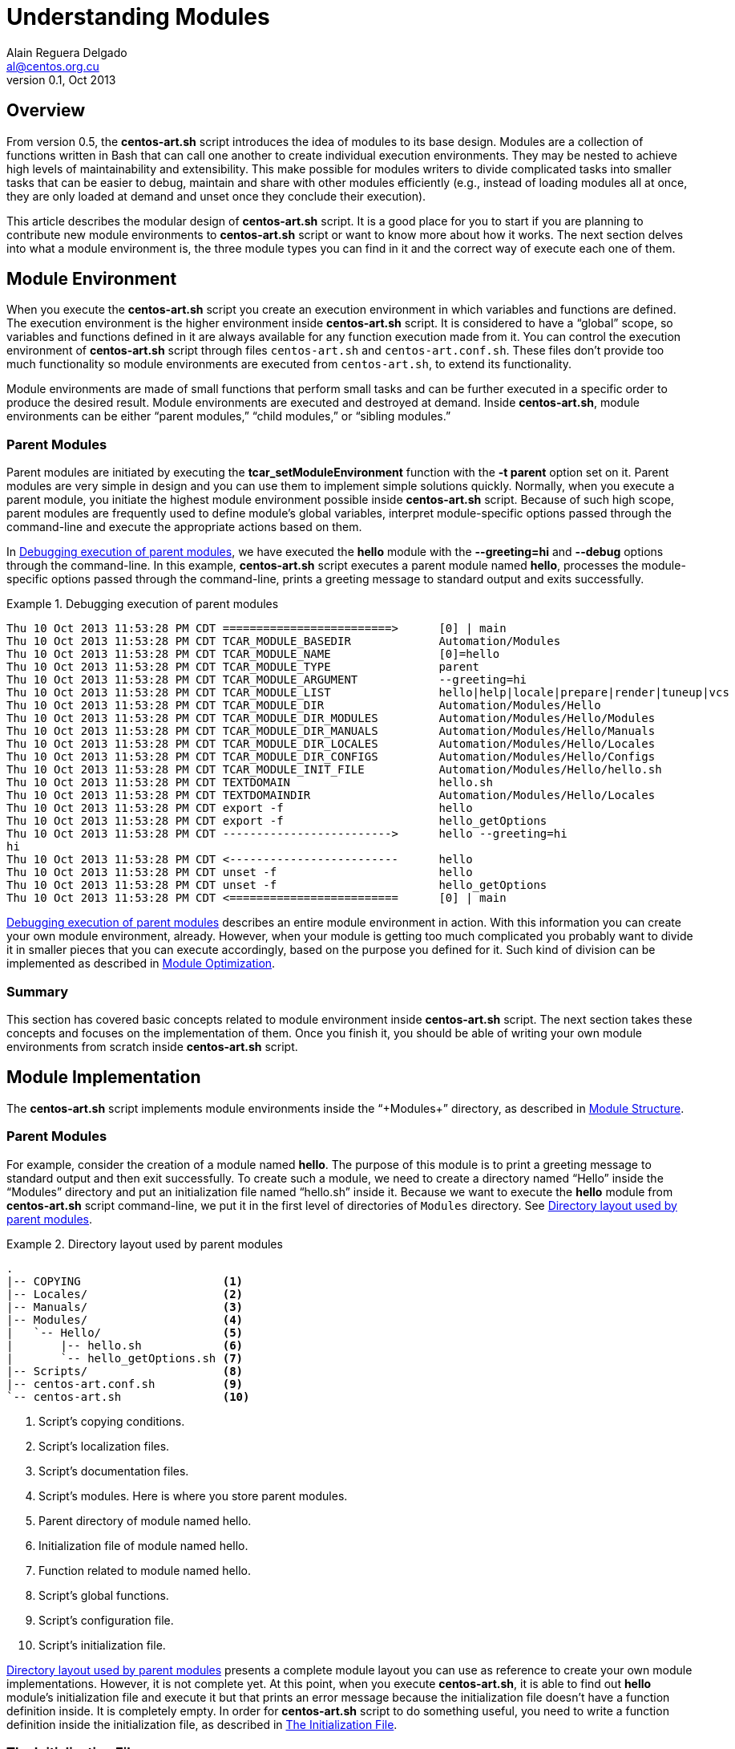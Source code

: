 Understanding Modules
=====================
Alain Reguera Delgado <al@centos.org.cu>
v0.1, Oct 2013

Overview
--------

From version 0.5, the *centos-art.sh* script introduces the idea of
modules to its base design. Modules are a collection of functions
written in Bash that can call one another to create individual
execution environments. They may be nested to achieve high levels of
maintainability and extensibility. This make possible for modules
writers to divide complicated tasks into smaller tasks that can be
easier to debug, maintain and share with other modules efficiently
(e.g., instead of loading modules all at once, they are only loaded at
demand and unset once they conclude their execution).

This article describes the modular design of *centos-art.sh* script.
It is a good place for you to start if you are planning to contribute
new module environments to *centos-art.sh* script or want to know more
about how it works. The next section delves into what a module
environment is, the three module types you can find in it and the
correct way of execute each one of them.

[[module-environment]]
Module Environment
------------------

When you execute the *centos-art.sh* script you create an execution
environment in which variables and functions are defined. The
execution environment is the higher environment inside *centos-art.sh*
script. It is considered to have a ``global'' scope, so variables and
functions defined in it are always available for any function
execution made from it. You can control the execution environment of
*centos-art.sh* script through files +centos-art.sh+ and
+centos-art.conf.sh+. These files don't provide too much functionality
so module environments are executed from +centos-art.sh+, to extend
its functionality.

Module environments are made of small functions that perform small
tasks and can be further executed in a specific order to produce the
desired result.  Module environments are executed and destroyed at
demand.  Inside *centos-art.sh*, module environments can be either
``parent modules,'' ``child modules,'' or ``sibling modules.''

[[parent-modules-environment]]
Parent Modules
~~~~~~~~~~~~~~

Parent modules are initiated by executing the
*tcar_setModuleEnvironment* function with the *-t parent* option set
on it. Parent modules are very simple in design and you can use them
to implement simple solutions quickly. Normally, when you execute a
parent module, you initiate the highest module environment possible
inside *centos-art.sh* script.  Because of such high scope, parent
modules are frequently used to define module's global variables,
interpret module-specific options passed through the command-line and
execute the appropriate actions based on them.

In <<debug-parent-modules>>, we have executed the *hello* module with
the *--greeting=hi* and *--debug* options through the command-line. In
this example, *centos-art.sh* script executes a parent module named
*hello*, processes the module-specific options passed through the
command-line, prints a greeting message to standard output and exits
successfully.

[[debug-parent-modules]]
.Debugging execution of parent modules
======================================================================
----------------------------------------------------------------------
Thu 10 Oct 2013 11:53:28 PM CDT =========================>      [0] | main
Thu 10 Oct 2013 11:53:28 PM CDT TCAR_MODULE_BASEDIR             Automation/Modules
Thu 10 Oct 2013 11:53:28 PM CDT TCAR_MODULE_NAME                [0]=hello
Thu 10 Oct 2013 11:53:28 PM CDT TCAR_MODULE_TYPE                parent
Thu 10 Oct 2013 11:53:28 PM CDT TCAR_MODULE_ARGUMENT            --greeting=hi  
Thu 10 Oct 2013 11:53:28 PM CDT TCAR_MODULE_LIST                hello|help|locale|prepare|render|tuneup|vcs
Thu 10 Oct 2013 11:53:28 PM CDT TCAR_MODULE_DIR                 Automation/Modules/Hello
Thu 10 Oct 2013 11:53:28 PM CDT TCAR_MODULE_DIR_MODULES         Automation/Modules/Hello/Modules
Thu 10 Oct 2013 11:53:28 PM CDT TCAR_MODULE_DIR_MANUALS         Automation/Modules/Hello/Manuals
Thu 10 Oct 2013 11:53:28 PM CDT TCAR_MODULE_DIR_LOCALES         Automation/Modules/Hello/Locales
Thu 10 Oct 2013 11:53:28 PM CDT TCAR_MODULE_DIR_CONFIGS         Automation/Modules/Hello/Configs
Thu 10 Oct 2013 11:53:28 PM CDT TCAR_MODULE_INIT_FILE           Automation/Modules/Hello/hello.sh
Thu 10 Oct 2013 11:53:28 PM CDT TEXTDOMAIN                      hello.sh
Thu 10 Oct 2013 11:53:28 PM CDT TEXTDOMAINDIR                   Automation/Modules/Hello/Locales
Thu 10 Oct 2013 11:53:28 PM CDT export -f                       hello
Thu 10 Oct 2013 11:53:28 PM CDT export -f                       hello_getOptions
Thu 10 Oct 2013 11:53:28 PM CDT ------------------------->      hello --greeting=hi  
hi             
Thu 10 Oct 2013 11:53:28 PM CDT <-------------------------      hello 
Thu 10 Oct 2013 11:53:28 PM CDT unset -f                        hello
Thu 10 Oct 2013 11:53:28 PM CDT unset -f                        hello_getOptions
Thu 10 Oct 2013 11:53:28 PM CDT <=========================      [0] | main
----------------------------------------------------------------------
======================================================================

<<debug-parent-modules>> describes an entire module environment in
action. With this information you can create your own module
environment, already. However, when your module is getting too much
complicated you probably want to divide it in smaller pieces that you
can execute accordingly, based on the purpose you defined for it. Such
kind of division can be implemented as described in
<<module-optimization>>.

Summary
~~~~~~~

This section has covered basic concepts related to module environment
inside *centos-art.sh* script. The next section takes these concepts
and focuses on the implementation of them. Once you finish it, you
should be able of writing your own module environments from scratch
inside *centos-art.sh* script.

[[module-implementation]]
Module Implementation
---------------------

The *centos-art.sh* script implements module environments inside the
``+Modules+'' directory, as described in <<module-structure>>.

[[module-implementation-parent]]
Parent Modules
~~~~~~~~~~~~~~

For example, consider the creation of a module named *hello*. The
purpose of this module is to print a greeting message to standard
output and then exit successfully. To create such a module, we need to
create a directory named ``Hello'' inside the ``Modules'' directory
and put an initialization file named ``hello.sh'' inside it.  Because
we want to execute the *hello* module from *centos-art.sh* script
command-line, we put it in the first level of directories of +Modules+
directory. See <<parent-module-layout>>.

[[parent-module-layout]]
.Directory layout used by parent modules
======================================================================
----------------------------------------------------------------------
.
|-- COPYING                     <1>
|-- Locales/                    <2>
|-- Manuals/                    <3>
|-- Modules/                    <4>
|   `-- Hello/                  <5>
|       |-- hello.sh            <6>
|       `-- hello_getOptions.sh <7>
|-- Scripts/                    <8>
|-- centos-art.conf.sh          <9>
`-- centos-art.sh               <10>
----------------------------------------------------------------------

<1> Script's copying conditions.
<2> Script's localization files.
<3> Script's documentation files.
<4> Script's modules. Here is where you store parent modules.
<5> Parent directory of module named hello.
<6> Initialization file of module named hello.
<7> Function related to module named hello.
<8> Script's global functions.
<9> Script's configuration file.
<10> Script's initialization file.
======================================================================

<<parent-module-layout>> presents a complete module layout you can use
as reference to create your own module implementations. However, it is
not complete yet.  At this point, when you execute *centos-art.sh*, it
is able to find out *hello* module's initialization file and execute
it but that prints an error message because the initialization file
doesn't have a function definition inside. It is completely empty.  In
order for *centos-art.sh* script to do something useful, you need to
write a function definition inside the initialization file, as
described in <<module-init-file>>.

[[module-init-file]]
The Initialization File
~~~~~~~~~~~~~~~~~~~~~~~

The module's initialization file contains the module's main function
definition and a comment describing what it does on top of it.  This
comment includes a small description about what the function does, a
written by section, the copyright note and the legal status of the
file. The function definition is set later and must be written using
the long definition format (i.e., it must begin with the word
``+function+,'' then the function name, and finally the ``+{+''
character).  The name of the function is exactly the same of the
initialization file but without the +.sh+ extension. These conditions
are required in order for *centos-art.sh* script to execute the
function definition and destroy it when it is no longer used.  See
<<initialization-file>>.

The function definition is where you write all the commands you want
the module runs, once executed.  The function definition can be as
simple as just one single line of code or as complex as you can
imagine. It is the place where you express your solutions. However,
when writing initialization files, it is considered a good practice to
avoid any sort of complexity.  Instead, try to write small and simple
initialization files.  In case you notice the initialization file is
growing up inevitably, you can reduce its code by refactoring it.  To
do this, you can use resources like module related functions and child
modules. These resources are described in <<module-optimization>>, and
they help you to keep the initialization file in a clean state, easy
to understand, maintain and debug.

[[initialization-file]]
.Initialization file used by hello module
======================================================================
----------------------------------------------------------------------
#!/bin/bash
######################################################################
#
#   hello.sh -- Print out greetings to standard output and exit
#   successfully.
#
#   Written by:
#   * Alain Reguera Delgado <al@centos.org.cu>, 2013
#
# Copyright (C) 2009-2013 The CentOS Artwork SIG
#
# This program is free software; you can redistribute it and/or modify
# it under the terms of the GNU General Public License as published by
# the Free Software Foundation; either version 2 of the License, or (at
# your option) any later version.
#
# This program is distributed in the hope that it will be useful, but
# WITHOUT ANY WARRANTY; without even the implied warranty of
# MERCHANTABILITY or FITNESS FOR A PARTICULAR PURPOSE.  See the GNU
# General Public License for more details.
#
# You should have received a copy of the GNU General Public License
# along with this program; if not, write to the Free Software
# Foundation, Inc., 675 Mass Ave, Cambridge, MA 02139, USA.
#
######################################################################

function hello {

    tcar_printMessage "`gettext "Hello, World!"`" --as-stdout-line

}
----------------------------------------------------------------------
======================================================================

The function definition described in <<initialization-file>> uses the
*tcar_printMessage* global function to print localized versions of the
string ``Hello, World!'' to standard output. Because there isn't no
other command in the function definition, when the greeting message is
printed out, *centos-art.sh* destroys the *hello* module and exit
successfully. This process is more visible when also pass the
*--debug* option. See <<debug-parent-modules>>.

Summary
~~~~~~~

Congratulations! You've implemented a module environment inside
*centos-art.sh* script. With the information you have so far, you are
able to create your own module environment implementations. The next
section delves into available resources you can use to simplify module
environments when the initialization file starts growing inevitably
and complexity daemons begin hammering your head.

[[module-optimization]]
Module Optimization
-------------------

The *centos-art.sh* script provides four resources you can use to
optimize your module implementations. These resources are ``related
functions,'' ``child modules,'' ``sibling modules'' and ``recursive
modules''.

[[related-functions]]
Related Functions
~~~~~~~~~~~~~~~~~

Related functions are very useful when you need to simplify the
function definition of one initialization file. For example, consider
extending the *hello* module so it is able to interpret arguments
passed through the command-line.  Now, inside the initialization file,
we have some variable definitions, one function call to a module
related function named *hello_getOptions*, and a decision on how the
greeting message must be printed out based on the collected actions.
See <<initialization-file-extended>>.

[[initialization-file-extended]]
.Initialization file used by hello module (extended)
======================================================================
----------------------------------------------------------------------
function hello {

    # Define default greeting message.
    local HELLO_WORLD="`gettext "Hello, World!"`"

    # Define actions variable. Here is where actions related to
    # module-specific options are stored in for further processing.
    local ACTIONS=''

    # Interpret module-specific options and store related actions.
    hello_getOptions

    # Print greeting message
    if [[ -z ${ACTIONS} ]];then
        # Using parent module.
        tcar_printMessage "${HELLO_WORLD}" --as-stdout-line
    else
        # Using child module.
        tcar_setModuleEnvironment -m 'output' -t 'child'
    fi

}
----------------------------------------------------------------------
======================================================================

When you execute the command *centos-art.sh hello* with the
*--greeting=hi* argument, *centos-art.sh* stores module-specific
arguments inside the +TCAR_MODULE_ARGUMENT+ variable, creates a list
of all function definitions inside the module directory and exports
them.  This includes the function definition of the initialization
file itself.  Then *centos-art.sh* executes the function definition
set inside the initialization file and leaves all other function
definitions, already in memory, waiting for further execution. At this
point, the *hello* initialization function sets some default values
and execute the *hello_getOptions* function to parse all the arguments
passed through the command-line and redefines the +ACTIONS+ variable
based on them. Using the +ACTIONS+ variables it decides whether to
print the greeting message immediately or execute the child modules
named *output* so it decides what to do with the information collected
so far.

<<hello_getOptions-definition>> defines the options you can pass to
*hello* module and the associated actions they must perform for each
of them. Actions aren't immediately executed here. Instead, they are
stored in the +ACTIONS+ variable for further processing (e.g., we
store the names of the modules we want to execute later). The
+ACTIONS+ variable was defined in the initialization file so it has a
global scope inside the module environment and is reachable from any
related function executed inside it.  Storing the actions this way
lets the *hello* module to collect information about different actions
and execute them all in just one command.  When all options have been
parsed, only non-option arguments remain in the +TCAR_MODULE_ARGUMENT+
variable.

[[hello_getOptions-definition]]
.Related function definition (hello_getOptions)
======================================================================
----------------------------------------------------------------------
function hello_getOptions {

    # Define short options we want to support.
    local ARGSS="h::,v,g:,l,u,c,r"

    # Define long options we want to support.
    local ARGSL="help::,version,greeting:,lower,upper,camel,random"

    # Redefine arguments using getopt(1) command parser.
    tcar_setModuleArguments

    # Reset positional parameters on this function, using output
    # produced from (getopt) arguments parser.
    eval set -- "${TCAR_MODULE_ARGUMENT}"

    # Look for options passed through command-line.
    while true; do
        case "${1}" in

            -h | --help )
                tcar_printHelp "${2}"
                ;;

            -v | --version )
                tcar_printVersion "${TCAR_MODULE_NAME}"
                ;;

            -g | --greeting )
                HELLO_WORLD="${2:-${HELLO_WORLD}}"
                shift 2
                ;;

            -l | --lower )
                ACTIONS="lower ${ACTIONS}"
                shift 1
                ;;

            -u | --upper )
                ACTIONS="upper ${ACTIONS}"
                shift 1
                ;;

            -c | --camel )
                ACTIONS="camel ${ACTIONS}"
                shift 1
                ;;

            -r | --random )
                ACTIONS="random ${ACTIONS}"
                shift 1
                ;;

            -- )
                shift 1
                break
                ;;
        esac
    done

    # Redefine arguments using current positional parameters. Only
    # paths should remain as arguments, at this point.
    TCAR_MODULE_ARGUMENT="${@}"

}
----------------------------------------------------------------------
======================================================================

[IMPORTANT]
<<hello_getOptions-definition>> presents the standard construction we
use inside *centos-art.sh* script for parsing arguments passed through
the command-line in a per-module basis.  As convention, all the parent
modules you write must be able to interpret the *--help* and
*--version* options using the construction described here.

Related functions are very useful when you are refactoring the
initialization file of a module. However, they aren't so efficient
when you need to execute them at demand (e.g., based on specific
conditions). When a module is executed, related functions are exported
to *centos-art.sh* script execution environment. They remain there,
consuming memory, until the module they belong to is destroyed. If you
create a related function and never execute it, it will consume
memory, as well. So, use related functions when you are absolutely
sure they will be executed at some point, in one single iteration of
*centos-art.sh* script.  If you need to execute functions at demand,
use child modules, instead.

[[child-modules]]
Child Modules
~~~~~~~~~~~~~

Child modules are initiated by executing the
*tcar_setModuleEnvironment* function with the *-t child* option set on
it.  Child modules have the characteristic of being nested modules.
They cannot be executed from the command-line. Normally, child modules
are executed from parent modules but they can be executed from other
child modules, too.  When several child modules are executed in one
single iteration of *centos-art.sh*, they create a chain of modules.
A chain of modules is very useful in situations where you want to
divide one large task into smaller tasks and also control which of
these smaller tasks is executed based on specific conditions (e.g.,
you may want to render images or documentation, but not both, in one
single iteration of *centos-art.sh* script).  In a chain of modules,
lower modules in the chain (those started last) have access to
information set by modules higher in the chain (those started first),
but not the opposite. When processing information this way, modules
aren't destroyed until the last module executed in the chain has
finished its work (e.g., all the commands inside it have been
executed). At that point, child modules are destroyed in the reverse
order they were executed.

For example, when you execute the *hello* module with both *--debug*
and *--upper* option, *centos-art.sh* script creates a chain of three
modules to produce the greeting message.  Firstly, it begins by
executing the parent module named *hello*, then it continues with the
child module named *output* which in turn executes the child module
name *lower* to finally print the expected greeting message.  In this
example, the module named *lower* is the last module in the chain of
executed modules. It has access to all information defined by earlier
modules (e.g., in *hello* and *output* modules) and none of its earlier
modules will be destroyed until it has finished its work. This process
becomes more visible when you take a look at <<debug-child-modules>>.

[[debug-child-modules]]
.Debugging execution of child modules
======================================================================
----------------------------------------------------------------------
Thu 10 Oct 2013 11:52:41 PM CDT =========================>      [0] | main
Thu 10 Oct 2013 11:52:41 PM CDT TCAR_MODULE_BASEDIR             Automation/Modules
Thu 10 Oct 2013 11:52:41 PM CDT TCAR_MODULE_NAME                [0]=hello
Thu 10 Oct 2013 11:52:41 PM CDT TCAR_MODULE_TYPE                parent
Thu 10 Oct 2013 11:52:41 PM CDT TCAR_MODULE_ARGUMENT            --upper --greeting=hi  
Thu 10 Oct 2013 11:52:41 PM CDT TCAR_MODULE_LIST                hello|help|locale|prepare|render|tuneup|vcs
Thu 10 Oct 2013 11:52:41 PM CDT TCAR_MODULE_DIR                 Automation/Modules/Hello
Thu 10 Oct 2013 11:52:41 PM CDT TCAR_MODULE_DIR_MODULES         Automation/Modules/Hello/Modules
Thu 10 Oct 2013 11:52:41 PM CDT TCAR_MODULE_DIR_MANUALS         Automation/Modules/Hello/Manuals
Thu 10 Oct 2013 11:52:41 PM CDT TCAR_MODULE_DIR_LOCALES         Automation/Modules/Hello/Locales
Thu 10 Oct 2013 11:52:41 PM CDT TCAR_MODULE_DIR_CONFIGS         Automation/Modules/Hello/Configs
Thu 10 Oct 2013 11:52:41 PM CDT TCAR_MODULE_INIT_FILE           Automation/Modules/Hello/hello.sh
Thu 10 Oct 2013 11:52:41 PM CDT TEXTDOMAIN                      hello.sh
Thu 10 Oct 2013 11:52:41 PM CDT TEXTDOMAINDIR                   Automation/Modules/Hello/Locales
Thu 10 Oct 2013 11:52:41 PM CDT export -f                       hello
Thu 10 Oct 2013 11:52:41 PM CDT export -f                       hello_getOptions
Thu 10 Oct 2013 11:52:41 PM CDT ------------------------->      hello --upper --greeting=hi  
Thu 10 Oct 2013 11:52:41 PM CDT =========================>      [1] | hello
Thu 10 Oct 2013 11:52:41 PM CDT TCAR_MODULE_BASEDIR             Automation/Modules/Hello/Modules
Thu 10 Oct 2013 11:52:41 PM CDT TCAR_MODULE_NAME                [1]=output
Thu 10 Oct 2013 11:52:41 PM CDT TCAR_MODULE_TYPE                child
Thu 10 Oct 2013 11:52:41 PM CDT TCAR_MODULE_ARGUMENT             
Thu 10 Oct 2013 11:52:41 PM CDT TCAR_MODULE_LIST                output
Thu 10 Oct 2013 11:52:41 PM CDT TCAR_MODULE_DIR                 Automation/Modules/Hello/Modules/Output
Thu 10 Oct 2013 11:52:41 PM CDT TCAR_MODULE_DIR_MODULES         Automation/Modules/Hello/Modules/Output/Modules
Thu 10 Oct 2013 11:52:41 PM CDT TCAR_MODULE_DIR_MANUALS         Automation/Modules/Hello/Modules/Output/Manuals
Thu 10 Oct 2013 11:52:41 PM CDT TCAR_MODULE_DIR_LOCALES         Automation/Modules/Hello/Modules/Output/Locales
Thu 10 Oct 2013 11:52:41 PM CDT TCAR_MODULE_DIR_CONFIGS         Automation/Modules/Hello/Modules/Output/Configs
Thu 10 Oct 2013 11:52:41 PM CDT TCAR_MODULE_INIT_FILE           Automation/Modules/Hello/Modules/Output/output.sh
Thu 10 Oct 2013 11:52:41 PM CDT TEXTDOMAIN                      output.sh
Thu 10 Oct 2013 11:52:41 PM CDT TEXTDOMAINDIR                   Automation/Modules/Hello/Modules/Output/Locales
Thu 10 Oct 2013 11:52:41 PM CDT export -f                       output
Thu 10 Oct 2013 11:52:41 PM CDT ------------------------->      output  
Thu 10 Oct 2013 11:52:41 PM CDT =========================>      [2] | output
Thu 10 Oct 2013 11:52:41 PM CDT TCAR_MODULE_BASEDIR             Automation/Modules/Hello/Modules/Output/Modules
Thu 10 Oct 2013 11:52:41 PM CDT TCAR_MODULE_NAME                [2]=upper
Thu 10 Oct 2013 11:52:41 PM CDT TCAR_MODULE_TYPE                child
Thu 10 Oct 2013 11:52:41 PM CDT TCAR_MODULE_ARGUMENT             
Thu 10 Oct 2013 11:52:41 PM CDT TCAR_MODULE_LIST                camel|lower|random|upper
Thu 10 Oct 2013 11:52:41 PM CDT TCAR_MODULE_DIR                 Automation/Modules/Hello/Modules/Output/Modules/Upper
Thu 10 Oct 2013 11:52:41 PM CDT TCAR_MODULE_DIR_MODULES         Automation/Modules/Hello/Modules/Output/Modules/Upper/Modules
Thu 10 Oct 2013 11:52:42 PM CDT TCAR_MODULE_DIR_MANUALS         Automation/Modules/Hello/Modules/Output/Modules/Upper/Manuals
Thu 10 Oct 2013 11:52:42 PM CDT TCAR_MODULE_DIR_LOCALES         Automation/Modules/Hello/Modules/Output/Modules/Upper/Locales
Thu 10 Oct 2013 11:52:42 PM CDT TCAR_MODULE_DIR_CONFIGS         Automation/Modules/Hello/Modules/Output/Modules/Upper/Configs
Thu 10 Oct 2013 11:52:42 PM CDT TCAR_MODULE_INIT_FILE           Automation/Modules/Hello/Modules/Output/Modules/Upper/upper.sh
Thu 10 Oct 2013 11:52:42 PM CDT TEXTDOMAIN                      upper.sh
Thu 10 Oct 2013 11:52:42 PM CDT TEXTDOMAINDIR                   Automation/Modules/Hello/Modules/Output/Modules/Upper/Locales
Thu 10 Oct 2013 11:52:42 PM CDT export -f                       upper
Thu 10 Oct 2013 11:52:42 PM CDT ------------------------->      upper  
HI             
Thu 10 Oct 2013 11:52:42 PM CDT <-------------------------      upper  
Thu 10 Oct 2013 11:52:42 PM CDT unset -f                        upper
Thu 10 Oct 2013 11:52:42 PM CDT <=========================      [2] | output 
Thu 10 Oct 2013 11:52:42 PM CDT <-------------------------      output  
Thu 10 Oct 2013 11:52:42 PM CDT unset -f                        output
Thu 10 Oct 2013 11:52:42 PM CDT <=========================      [1] | hello 
Thu 10 Oct 2013 11:52:42 PM CDT <-------------------------      hello 
Thu 10 Oct 2013 11:52:42 PM CDT unset -f                        hello
Thu 10 Oct 2013 11:52:42 PM CDT unset -f                        hello_getOptions
Thu 10 Oct 2013 11:52:42 PM CDT <=========================      [0] | main 
----------------------------------------------------------------------
======================================================================

The module environment described in <<debug-child-modules>> shows the
child modules' ability of reducing scope as they get deeper in the
chain of executed modules. However, child modules lack the possibility
of nest modules that share the same scope. For example, in the *hello*
module described above, you cannot execute the modules *lower*  or
*upper* from *camel* module, as if they were child modules of it.
That is not possible because they all have the same scope, which is,
to print the greeting message to standard output. Child modules are
conceived to reduce the module scope as new child modules are
executed. When you need to execute new module environments and, also,
retain the last scope from which the new module is executed, you need
to use ``_sibling modules_,'' instead.

[[sibling-modules]]
Sibling Modules
~~~~~~~~~~~~~~~

Sibling modules are initiated by executing the
*tcar_setModuleEnvironment* function with the *-t sibling* option set
on it.  Sibling modules are another type of nested modules but, in
contrast with child modules, sibling modules cannot be executed from
parent modules. Normally, sibling modules are executed from other
sibling modules but, considering the context, they can be executed
from child module too, to initiate sibling processing. When several
siblings modules are executed, they also build a chain of modules. In
contrast with the chain of child modules, the chain of sibling modules
destroys the last sibling module executed before executing the next
sibling module. This make the chain to stop its growing at sibling
module processing, unless you call a child module from a sibling
module. In this case, the chain expansion would continue as long as
the number of child modules you execute. This process becomes more
visible when you take a look at <<debug-sibling-modules>>.

In <<debug-sibling-modules>>, we've executed the *hello* module with
the *--greeting=hi*, *--camel*, and *--debug* options. In this
example, *centos-art.sh* script executes the *hello* module then the
*output* module which in turn executes the *camel* module. At this
point, can appreciate how the chain of modules stop growing. Observe
that *camel* module has gained the position 2 in the chain of modules
and executes the *upper* module which takes the position 3, as
expected. Now, when *upper* module finishes its work it is destroyed
and the module's counter is reset to its previous value which is 2
(the one set by *camel* module). Then, *camel* executes the *lower*
module which take position 3 at the chain of modules until it
finishes. When it finishes, the *camel* module finishes its work and
is destroyed, then *output*, then *hello*.

[[debug-sibling-modules]]
.Debugging execution of sibling modules
======================================================================
----------------------------------------------------------------------
Thu 10 Oct 2013 11:51:42 PM CDT =========================>      [0] | main
Thu 10 Oct 2013 11:51:42 PM CDT TCAR_MODULE_BASEDIR             Automation/Modules
Thu 10 Oct 2013 11:51:42 PM CDT TCAR_MODULE_NAME                [0]=hello
Thu 10 Oct 2013 11:51:42 PM CDT TCAR_MODULE_TYPE                parent
Thu 10 Oct 2013 11:51:42 PM CDT TCAR_MODULE_ARGUMENT            --camel --greeting=hi  
Thu 10 Oct 2013 11:51:42 PM CDT TCAR_MODULE_LIST                hello|help|locale|prepare|render|tuneup|vcs
Thu 10 Oct 2013 11:51:42 PM CDT TCAR_MODULE_DIR                 Automation/Modules/Hello
Thu 10 Oct 2013 11:51:42 PM CDT TCAR_MODULE_DIR_MODULES         Automation/Modules/Hello/Modules
Thu 10 Oct 2013 11:51:42 PM CDT TCAR_MODULE_DIR_MANUALS         Automation/Modules/Hello/Manuals
Thu 10 Oct 2013 11:51:42 PM CDT TCAR_MODULE_DIR_LOCALES         Automation/Modules/Hello/Locales
Thu 10 Oct 2013 11:51:42 PM CDT TCAR_MODULE_DIR_CONFIGS         Automation/Modules/Hello/Configs
Thu 10 Oct 2013 11:51:42 PM CDT TCAR_MODULE_INIT_FILE           Automation/Modules/Hello/hello.sh
Thu 10 Oct 2013 11:51:42 PM CDT TEXTDOMAIN                      hello.sh
Thu 10 Oct 2013 11:51:42 PM CDT TEXTDOMAINDIR                   Automation/Modules/Hello/Locales
Thu 10 Oct 2013 11:51:43 PM CDT export -f                       hello
Thu 10 Oct 2013 11:51:43 PM CDT export -f                       hello_getOptions
Thu 10 Oct 2013 11:51:43 PM CDT ------------------------->      hello --camel --greeting=hi  
Thu 10 Oct 2013 11:51:43 PM CDT =========================>      [1] | hello
Thu 10 Oct 2013 11:51:43 PM CDT TCAR_MODULE_BASEDIR             Automation/Modules/Hello/Modules
Thu 10 Oct 2013 11:51:43 PM CDT TCAR_MODULE_NAME                [1]=output
Thu 10 Oct 2013 11:51:43 PM CDT TCAR_MODULE_TYPE                child
Thu 10 Oct 2013 11:51:43 PM CDT TCAR_MODULE_ARGUMENT             
Thu 10 Oct 2013 11:51:43 PM CDT TCAR_MODULE_LIST                output
Thu 10 Oct 2013 11:51:43 PM CDT TCAR_MODULE_DIR                 Automation/Modules/Hello/Modules/Output
Thu 10 Oct 2013 11:51:43 PM CDT TCAR_MODULE_DIR_MODULES         Automation/Modules/Hello/Modules/Output/Modules
Thu 10 Oct 2013 11:51:43 PM CDT TCAR_MODULE_DIR_MANUALS         Automation/Modules/Hello/Modules/Output/Manuals
Thu 10 Oct 2013 11:51:43 PM CDT TCAR_MODULE_DIR_LOCALES         Automation/Modules/Hello/Modules/Output/Locales
Thu 10 Oct 2013 11:51:43 PM CDT TCAR_MODULE_DIR_CONFIGS         Automation/Modules/Hello/Modules/Output/Configs
Thu 10 Oct 2013 11:51:43 PM CDT TCAR_MODULE_INIT_FILE           Automation/Modules/Hello/Modules/Output/output.sh
Thu 10 Oct 2013 11:51:43 PM CDT TEXTDOMAIN                      output.sh
Thu 10 Oct 2013 11:51:43 PM CDT TEXTDOMAINDIR                   Automation/Modules/Hello/Modules/Output/Locales
Thu 10 Oct 2013 11:51:43 PM CDT export -f                       output
Thu 10 Oct 2013 11:51:43 PM CDT ------------------------->      output  
Thu 10 Oct 2013 11:51:43 PM CDT =========================>      [2] | output
Thu 10 Oct 2013 11:51:43 PM CDT TCAR_MODULE_BASEDIR             Automation/Modules/Hello/Modules/Output/Modules
Thu 10 Oct 2013 11:51:43 PM CDT TCAR_MODULE_NAME                [2]=camel
Thu 10 Oct 2013 11:51:43 PM CDT TCAR_MODULE_TYPE                child
Thu 10 Oct 2013 11:51:43 PM CDT TCAR_MODULE_ARGUMENT             
Thu 10 Oct 2013 11:51:43 PM CDT TCAR_MODULE_LIST                camel|lower|random|upper
Thu 10 Oct 2013 11:51:43 PM CDT TCAR_MODULE_DIR                 Automation/Modules/Hello/Modules/Output/Modules/Camel
Thu 10 Oct 2013 11:51:43 PM CDT TCAR_MODULE_DIR_MODULES         Automation/Modules/Hello/Modules/Output/Modules/Camel/Modules
Thu 10 Oct 2013 11:51:43 PM CDT TCAR_MODULE_DIR_MANUALS         Automation/Modules/Hello/Modules/Output/Modules/Camel/Manuals
Thu 10 Oct 2013 11:51:43 PM CDT TCAR_MODULE_DIR_LOCALES         Automation/Modules/Hello/Modules/Output/Modules/Camel/Locales
Thu 10 Oct 2013 11:51:43 PM CDT TCAR_MODULE_DIR_CONFIGS         Automation/Modules/Hello/Modules/Output/Modules/Camel/Configs
Thu 10 Oct 2013 11:51:43 PM CDT TCAR_MODULE_INIT_FILE           Automation/Modules/Hello/Modules/Output/Modules/Camel/camel.sh
Thu 10 Oct 2013 11:51:43 PM CDT TEXTDOMAIN                      camel.sh
Thu 10 Oct 2013 11:51:43 PM CDT TEXTDOMAINDIR                   Automation/Modules/Hello/Modules/Output/Modules/Camel/Locales
Thu 10 Oct 2013 11:51:43 PM CDT export -f                       camel
Thu 10 Oct 2013 11:51:43 PM CDT ------------------------->      camel  
Thu 10 Oct 2013 11:51:43 PM CDT =========================>      [3] | camel
Thu 10 Oct 2013 11:51:43 PM CDT TCAR_MODULE_BASEDIR             Automation/Modules/Hello/Modules/Output/Modules
Thu 10 Oct 2013 11:51:43 PM CDT TCAR_MODULE_NAME                [3]=upper
Thu 10 Oct 2013 11:51:43 PM CDT TCAR_MODULE_TYPE                sibling
Thu 10 Oct 2013 11:51:43 PM CDT TCAR_MODULE_ARGUMENT             
Thu 10 Oct 2013 11:51:43 PM CDT TCAR_MODULE_LIST                camel|lower|random|upper
Thu 10 Oct 2013 11:51:43 PM CDT TCAR_MODULE_DIR                 Automation/Modules/Hello/Modules/Output/Modules/Upper
Thu 10 Oct 2013 11:51:43 PM CDT TCAR_MODULE_DIR_MODULES         Automation/Modules/Hello/Modules/Output/Modules/Upper/Modules
Thu 10 Oct 2013 11:51:43 PM CDT TCAR_MODULE_DIR_MANUALS         Automation/Modules/Hello/Modules/Output/Modules/Upper/Manuals
Thu 10 Oct 2013 11:51:43 PM CDT TCAR_MODULE_DIR_LOCALES         Automation/Modules/Hello/Modules/Output/Modules/Upper/Locales
Thu 10 Oct 2013 11:51:43 PM CDT TCAR_MODULE_DIR_CONFIGS         Automation/Modules/Hello/Modules/Output/Modules/Upper/Configs
Thu 10 Oct 2013 11:51:43 PM CDT TCAR_MODULE_INIT_FILE           Automation/Modules/Hello/Modules/Output/Modules/Upper/upper.sh
Thu 10 Oct 2013 11:51:43 PM CDT TEXTDOMAIN                      upper.sh
Thu 10 Oct 2013 11:51:43 PM CDT TEXTDOMAINDIR                   Automation/Modules/Hello/Modules/Output/Modules/Upper/Locales
Thu 10 Oct 2013 11:51:43 PM CDT export -f                       upper
Thu 10 Oct 2013 11:51:43 PM CDT ------------------------->      upper  
H              
Thu 10 Oct 2013 11:51:43 PM CDT <-------------------------      upper  
Thu 10 Oct 2013 11:51:43 PM CDT unset -f                        upper
Thu 10 Oct 2013 11:51:43 PM CDT <=========================      [3] | camel 
Thu 10 Oct 2013 11:51:43 PM CDT =========================>      [3] | camel
Thu 10 Oct 2013 11:51:43 PM CDT TCAR_MODULE_BASEDIR             Automation/Modules/Hello/Modules/Output/Modules
Thu 10 Oct 2013 11:51:43 PM CDT TCAR_MODULE_NAME                [3]=lower
Thu 10 Oct 2013 11:51:43 PM CDT TCAR_MODULE_TYPE                sibling
Thu 10 Oct 2013 11:51:43 PM CDT TCAR_MODULE_ARGUMENT             
Thu 10 Oct 2013 11:51:43 PM CDT TCAR_MODULE_LIST                camel|lower|random|upper
Thu 10 Oct 2013 11:51:43 PM CDT TCAR_MODULE_DIR                 Automation/Modules/Hello/Modules/Output/Modules/Lower
Thu 10 Oct 2013 11:51:43 PM CDT TCAR_MODULE_DIR_MODULES         Automation/Modules/Hello/Modules/Output/Modules/Lower/Modules
Thu 10 Oct 2013 11:51:44 PM CDT TCAR_MODULE_DIR_MANUALS         Automation/Modules/Hello/Modules/Output/Modules/Lower/Manuals
Thu 10 Oct 2013 11:51:44 PM CDT TCAR_MODULE_DIR_LOCALES         Automation/Modules/Hello/Modules/Output/Modules/Lower/Locales
Thu 10 Oct 2013 11:51:44 PM CDT TCAR_MODULE_DIR_CONFIGS         Automation/Modules/Hello/Modules/Output/Modules/Lower/Configs
Thu 10 Oct 2013 11:51:44 PM CDT TCAR_MODULE_INIT_FILE           Automation/Modules/Hello/Modules/Output/Modules/Lower/lower.sh
Thu 10 Oct 2013 11:51:44 PM CDT TEXTDOMAIN                      lower.sh
Thu 10 Oct 2013 11:51:44 PM CDT TEXTDOMAINDIR                   Automation/Modules/Hello/Modules/Output/Modules/Lower/Locales
Thu 10 Oct 2013 11:51:44 PM CDT export -f                       lower
Thu 10 Oct 2013 11:51:44 PM CDT ------------------------->      lower  
i              
Thu 10 Oct 2013 11:51:44 PM CDT <-------------------------      lower  
Thu 10 Oct 2013 11:51:44 PM CDT unset -f                        lower
Thu 10 Oct 2013 11:51:44 PM CDT <=========================      [3] | camel 
Thu 10 Oct 2013 11:51:44 PM CDT <-------------------------      camel  
Thu 10 Oct 2013 11:51:44 PM CDT unset -f                        camel
Thu 10 Oct 2013 11:51:44 PM CDT <=========================      [2] | output 
Thu 10 Oct 2013 11:51:44 PM CDT <-------------------------      output  
Thu 10 Oct 2013 11:51:44 PM CDT unset -f                        output
Thu 10 Oct 2013 11:51:44 PM CDT <=========================      [1] | hello 
Thu 10 Oct 2013 11:51:44 PM CDT <-------------------------      hello 
Thu 10 Oct 2013 11:51:44 PM CDT unset -f                        hello
Thu 10 Oct 2013 11:51:44 PM CDT unset -f                        hello_getOptions
Thu 10 Oct 2013 11:51:44 PM CDT <=========================      [0] | main
----------------------------------------------------------------------
======================================================================

<<debug-sibling-modules>> shows a single iteration of *centos-art.sh*
script executing different types of modules. Normally, one module is
executed at some point and destroyed at the same point when it has
finished its work, however, what if the next immediate module you are
about to execute is the same module you are about to destroyed? This
is, you need to execute the last module in the chain of executed
modules again, but, this time, from itself.  In cases like this, the
*centos-art.sh* script doesn't destroy the last module.  It cannot,
because you are certainly executing a new module from itself, so it
has to wait for this new call to finish in order to be destroyed. This
kind of processing is known as _processing modules recursively._

[[recursive-modules]]
Recursive Modules
~~~~~~~~~~~~~~~~~

When one module environment executes itself we are in presence of a
recursive module execution. The execution of modules recursively
doesn't destroy the last module in the chain of executed modules and
doesn't increment or decrement the module counter either. The module
counter is somehow frozen until a different module environment is
executed. In these cases, the last module environment remains in
memory for the new module execution to make use of. This process
becomes more visible when you take a look at
<<debug-recursive-modules>>.

[CAUTION]
When you execute modules recursively, you should be very careful not
to get trapped into an endless loop.

In <<debug-recursive-modules>>, we've executed the *hello* module with
the *--greeting=hello*, *--random*, and *--debug* options. In this
example, *centos-art.sh* script executes a parent module named *hello*
which in turn executes a child module named *output* which in turn
executes a child module named *random*. At this point, the *random*
modules executes itself five times (the number of characters passed as
value to greeting option) to print out random letters from the
greeting message. The output may have no much sense on itself but the
related debugging information helps to understand the execution of
modules recursively.

[[debug-recursive-modules]]
.Processing execution of modules recursively
======================================================================
----------------------------------------------------------------------
Thu 10 Oct 2013 11:50:03 PM CDT =========================>      [0] | main
Thu 10 Oct 2013 11:50:03 PM CDT TCAR_MODULE_BASEDIR             Automation/Modules
Thu 10 Oct 2013 11:50:03 PM CDT TCAR_MODULE_NAME                [0]=hello
Thu 10 Oct 2013 11:50:03 PM CDT TCAR_MODULE_TYPE                parent
Thu 10 Oct 2013 11:50:03 PM CDT TCAR_MODULE_ARGUMENT            --random --greeting=Hello  
Thu 10 Oct 2013 11:50:03 PM CDT TCAR_MODULE_LIST                hello|help|locale|prepare|render|tuneup|vcs
Thu 10 Oct 2013 11:50:03 PM CDT TCAR_MODULE_DIR                 Automation/Modules/Hello
Thu 10 Oct 2013 11:50:03 PM CDT TCAR_MODULE_DIR_MODULES         Automation/Modules/Hello/Modules
Thu 10 Oct 2013 11:50:03 PM CDT TCAR_MODULE_DIR_MANUALS         Automation/Modules/Hello/Manuals
Thu 10 Oct 2013 11:50:04 PM CDT TCAR_MODULE_DIR_LOCALES         Automation/Modules/Hello/Locales
Thu 10 Oct 2013 11:50:04 PM CDT TCAR_MODULE_DIR_CONFIGS         Automation/Modules/Hello/Configs
Thu 10 Oct 2013 11:50:04 PM CDT TCAR_MODULE_INIT_FILE           Automation/Modules/Hello/hello.sh
Thu 10 Oct 2013 11:50:04 PM CDT TEXTDOMAIN                      hello.sh
Thu 10 Oct 2013 11:50:04 PM CDT TEXTDOMAINDIR                   Automation/Modules/Hello/Locales
Thu 10 Oct 2013 11:50:04 PM CDT export -f                       hello
Thu 10 Oct 2013 11:50:04 PM CDT export -f                       hello_getOptions
Thu 10 Oct 2013 11:50:04 PM CDT ------------------------->      hello --random --greeting=Hello  
Thu 10 Oct 2013 11:50:04 PM CDT =========================>      [1] | hello
Thu 10 Oct 2013 11:50:04 PM CDT TCAR_MODULE_BASEDIR             Automation/Modules/Hello/Modules
Thu 10 Oct 2013 11:50:04 PM CDT TCAR_MODULE_NAME                [1]=output
Thu 10 Oct 2013 11:50:04 PM CDT TCAR_MODULE_TYPE                child
Thu 10 Oct 2013 11:50:04 PM CDT TCAR_MODULE_ARGUMENT             
Thu 10 Oct 2013 11:50:04 PM CDT TCAR_MODULE_LIST                output
Thu 10 Oct 2013 11:50:04 PM CDT TCAR_MODULE_DIR                 Automation/Modules/Hello/Modules/Output
Thu 10 Oct 2013 11:50:04 PM CDT TCAR_MODULE_DIR_MODULES         Automation/Modules/Hello/Modules/Output/Modules
Thu 10 Oct 2013 11:50:04 PM CDT TCAR_MODULE_DIR_MANUALS         Automation/Modules/Hello/Modules/Output/Manuals
Thu 10 Oct 2013 11:50:04 PM CDT TCAR_MODULE_DIR_LOCALES         Automation/Modules/Hello/Modules/Output/Locales
Thu 10 Oct 2013 11:50:04 PM CDT TCAR_MODULE_DIR_CONFIGS         Automation/Modules/Hello/Modules/Output/Configs
Thu 10 Oct 2013 11:50:04 PM CDT TCAR_MODULE_INIT_FILE           Automation/Modules/Hello/Modules/Output/output.sh
Thu 10 Oct 2013 11:50:04 PM CDT TEXTDOMAIN                      output.sh
Thu 10 Oct 2013 11:50:04 PM CDT TEXTDOMAINDIR                   Automation/Modules/Hello/Modules/Output/Locales
Thu 10 Oct 2013 11:50:04 PM CDT export -f                       output
Thu 10 Oct 2013 11:50:04 PM CDT ------------------------->      output  
Thu 10 Oct 2013 11:50:04 PM CDT =========================>      [2] | output
Thu 10 Oct 2013 11:50:04 PM CDT TCAR_MODULE_BASEDIR             Automation/Modules/Hello/Modules/Output/Modules
Thu 10 Oct 2013 11:50:04 PM CDT TCAR_MODULE_NAME                [2]=random
Thu 10 Oct 2013 11:50:04 PM CDT TCAR_MODULE_TYPE                child
Thu 10 Oct 2013 11:50:04 PM CDT TCAR_MODULE_ARGUMENT             
Thu 10 Oct 2013 11:50:04 PM CDT TCAR_MODULE_LIST                camel|lower|random|upper
Thu 10 Oct 2013 11:50:04 PM CDT TCAR_MODULE_DIR                 Automation/Modules/Hello/Modules/Output/Modules/Random
Thu 10 Oct 2013 11:50:04 PM CDT TCAR_MODULE_DIR_MODULES         Automation/Modules/Hello/Modules/Output/Modules/Random/Modules
Thu 10 Oct 2013 11:50:04 PM CDT TCAR_MODULE_DIR_MANUALS         Automation/Modules/Hello/Modules/Output/Modules/Random/Manuals
Thu 10 Oct 2013 11:50:04 PM CDT TCAR_MODULE_DIR_LOCALES         Automation/Modules/Hello/Modules/Output/Modules/Random/Locales
Thu 10 Oct 2013 11:50:04 PM CDT TCAR_MODULE_DIR_CONFIGS         Automation/Modules/Hello/Modules/Output/Modules/Random/Configs
Thu 10 Oct 2013 11:50:04 PM CDT TCAR_MODULE_INIT_FILE           Automation/Modules/Hello/Modules/Output/Modules/Random/random.sh
Thu 10 Oct 2013 11:50:04 PM CDT TEXTDOMAIN                      random.sh
Thu 10 Oct 2013 11:50:04 PM CDT TEXTDOMAINDIR                   Automation/Modules/Hello/Modules/Output/Modules/Random/Locales
Thu 10 Oct 2013 11:50:04 PM CDT export -f                       random
Thu 10 Oct 2013 11:50:04 PM CDT ------------------------->      random  
H              
Thu 10 Oct 2013 11:50:04 PM CDT ~~~~~~~~~~~~~~~~~~~~~~~~~>      random  
H              
Thu 10 Oct 2013 11:50:04 PM CDT ~~~~~~~~~~~~~~~~~~~~~~~~~>      random  
l              
Thu 10 Oct 2013 11:50:04 PM CDT ~~~~~~~~~~~~~~~~~~~~~~~~~>      random  
l              
Thu 10 Oct 2013 11:50:04 PM CDT ~~~~~~~~~~~~~~~~~~~~~~~~~>      random  
H              
Thu 10 Oct 2013 11:50:04 PM CDT <-------------------------      random  
Thu 10 Oct 2013 11:50:04 PM CDT unset -f                        random
Thu 10 Oct 2013 11:50:04 PM CDT <=========================      [2] | output 
Thu 10 Oct 2013 11:50:04 PM CDT <-------------------------      output  
Thu 10 Oct 2013 11:50:05 PM CDT unset -f                        output
Thu 10 Oct 2013 11:50:05 PM CDT <=========================      [1] | hello 
Thu 10 Oct 2013 11:50:05 PM CDT <-------------------------      hello 
Thu 10 Oct 2013 11:50:05 PM CDT unset -f                        hello
Thu 10 Oct 2013 11:50:05 PM CDT unset -f                        hello_getOptions
Thu 10 Oct 2013 11:50:05 PM CDT <=========================      [0] | main 
----------------------------------------------------------------------
======================================================================

Recursive execution of modules occurs only when the module you are
executing is considered sibling of the last module executed in the
chain of executed modules and they both have the same name. The fact
that no variable name is printed out in <<debug-recursive-modules>>
means that they were not created. The arrows change from +->+ to +~>+,
means that module's related functions weren't exported for the new
module execution either. It also means that the initialization script
is reusing both related functions and variables from the last module
environment in the chain of executed modules. In this case the
*random* module.

Summary
~~~~~~~

This section covered the resources you can use to optimize module
environments inside *centos-art.sh* script. The next section
summarizes the base files and directories you might find inside one
module environment.

[[module-structure]]
Module Structure
----------------

The module structure takes place at the root location of
*centos-art.sh* script, specifically, in a directory named +Modules+.
The +Modules+ directory at *centos-art.sh* root location is the
highest level which you can store modules in.  Modules stored in this
location are known as parent modules. Parent modules can optimize
their structure by using related functions, child modules, sibling
modules and recursive modules. Basically, all these types of modules
share the same structure.  They all have function files and,
optionally, module related stuff like locales, documentation,
configuration and dependent modules. See <<module-directory-layout>>.

[IMPORTANT]
From version 0.7 on, child modules no longer have +Locales+, +Manuals+
and +Configs+ directories inside. Only initialization files, related
functions and +Modules+ directory are supported inside child modules.
See https://centos.org.cu/bugs/view.php?id=114[Bug 114].

[[module-directory-layout]]
.The directory structure of hello module
======================================================================
----------------------------------------------------------------------
.
|-- COPYING
|-- Locales/
|-- Manuals/
|-- Modules/
|   `-- Hello/                          <1>
|       |-- Locales
|       |   |-- es_ES
|       |   |   |-- LC_MESSAGES
|       |   |   |   `-- hello.sh.mo     <2>
|       |   |   `-- hello.sh.po
|       |   `-- hello.sh.pot
|       |-- Manuals
|       |   |-- hello.asciidoc
|       |   |-- man1
|       |   |   `-- hello.1             <3>
|       |   `-- render.conf             <4>
|       |-- Modules
|       |   `-- Output                  <5>
|       |       |-- Modules
|       |       |   |-- Camel
|       |       |   |   `-- camel.sh
|       |       |   |-- Lower           <6>
|       |       |   |   `-- lower.sh    <7>
|       |       |   |-- Random
|       |       |   |   `-- random.sh
|       |       |   `-- Upper
|       |       |       `-- upper.sh
|       |       `-- output.sh           <8>
|       |-- hello.sh                    <9>
|       `-- hello_getOptions.sh         <10>
|-- Scripts/
|-- centos-art.conf.sh
`-- centos-art.sh
----------------------------------------------------------------------

<1> Child module of *centos-art.sh* script and parent module of
*output* module.
<2> Spanish translated strings of *hello* module.
<3> Manpage shown when you request help of *hello* module.
<4> Configuration file used to produce the manpage of *hello* module.
<5> Child module of *hello* module and parent module of *camel,*
*lower,* *random* and *upper* modules.
<6> Child module of *output* module and sibling module of *camel,*
*random* and *upper* module.
<7> Initialization file of *lower* module.
<8> Initialization file of *output* module.
<9> Initialization file of *hello* module.
<10> Function file related to *hello* module.
======================================================================

<<module-directory-layout>> presents a complete structure for module
environments you can use as reference for writing your own modules. It
begins with a parent module directory named ``Hello'' which contains
an initialization file (``hello.sh'') and one related function file
(``hello_getOptions.sh''). These files work together with a child
module named *output* which in turn has four child modules inside
named *camel,* *lower,* *random,* and *upper.* The +Locales+ directory
contains the required information to print *hello* messages in
different languages (e.g., it only supports Spanish language in our
example, but it can be extended to other languages as needed).  The
+Manuals+ directory contains all the files required to produce
documentation for the *hello* module (e.g., the information you read
when provide the *--help* option in the command-line).

The Function Files
~~~~~~~~~~~~~~~~~~

The function files are used to create the initialization file of a
module and the related functions of it.  As convention, both
initialization file and related function files are stored in the
module's directory, see <<module-directory-layout>>.

At execution time, the definition of related function are exported to
*centos-art.sh* execution environment before executing the function
definition set inside the initialization file, so related functions
are always available for you to use in the initialization file file
and other related functions as well. This is rather useful when you
are refactoring your initialization scripts and probably related
functions as well.

As naming convention, related function files are written using the
module's name, then an underscore (``_''), then a descriptive name
and, finally, the ``+.sh+'' extension. The function definition inside
the function file also follows this convention but excludes the
``+.sh+'' extension from name (e.g., the function file
``+hello_getOptions.sh+'' has a function definition named
``+hello_getOptions+'' inside). The *centos-art.sh* script relays in
these conventions to export and destroy related functions when new
module environments are created and destroyed.  If you create related
function files with a pattern different from that described here, they
will not be executed nor available inside the initialization file of
the module environment being currently executed.

See also: <<module-init-file>> and <<related-functions>>.

[[module-directory-modules]]
The +Modules+ Directory
~~~~~~~~~~~~~~~~~~~~~~~

This directory contains nested modules (e.g., child modules) and is
used for extending the current module functionality in a modular way.
There isn't a visible limitation in the number of +Modules+ directory
you can nest inside one module to achieve certain functionality so,
you can create as many levels of +Modules+ directories as you need.

[[module-directory-locales]]
The +Locales+ Directory
~~~~~~~~~~~~~~~~~~~~~~~

This directory contains module-specific localization files. The
content of this directory is automatically generated by *locale*
module of *centos-art.sh* script, when you execute it using the
initialization file as source and the *--update --sibling* options.
Once the localization files have been created, you need to edit PO
files to translate the strings from English to your preferred
language.  If the translatable strings inside the module's source
files change, you need to run the *locale* module again to update the
PO files and repeat the localization process all over again.

[[module-directory-manuals]]
The +Manuals+ Directory
~~~~~~~~~~~~~~~~~~~~~~~

This directory contains module-specific documentation. Documentation
in this directory is written in asciidoc format and produced through
the *render* module of *centos-art.sh* script to different formats,
including man pages and html.

[[module-directory-configs]]
The +Configs+ Directory
~~~~~~~~~~~~~~~~~~~~~~~

This directory contains module-specific configuration. Some modules
(e.g., ``tuneup'') need to store auxiliary files required to achieve
its main goal (e.g., the ``tuneup'' module uses sed files to transform
the top-comment of scripts each time it is executed, the sed file
itself is stored in this directory). Whenever you need to make
reference to a file inside this directory, use the
``TCAR_MODULE_DIR_CONFIGS'' variable. This variable provides the
absolute path of module-related configuration file.

Summary
~~~~~~~

This section has covered the directories and files a module is made of
inside the *centos-art.sh* script.

// vim: set syntax=asciidoc:
